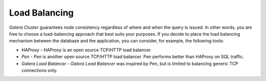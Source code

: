 ================
 Load Balancing
================
.. _`Load Balancing`:
.. index::
   single: Load balancing

*Galera Cluster* guarantees node consistency regardless
of where and when the query is issued. In other words, you are
free to choose a load-balancing approach that best suits your
purposes. If you decide to place the load balancing mechanism
between the database and the application, you can consider, for
example, the following tools:

- *HAProxy* - HAProxy is an open source TCP/HTTP load balancer.
- *Pen* - *Pen* is another open source TCP/HTTP load balancer.
  Pen performs better than HAProxy on SQL traffic.
- *Galera Load Balancer* - *Galera Load Balancer* was inspired
  by Pen, but is limited to balancing generic TCP connections only.